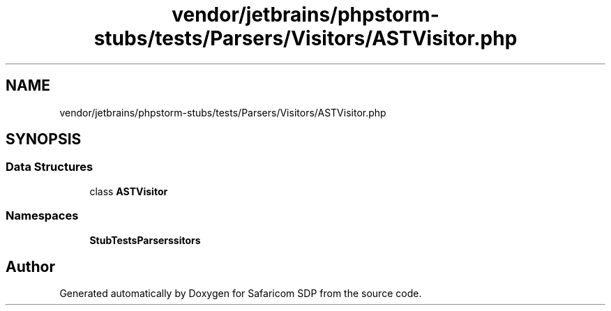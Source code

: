.TH "vendor/jetbrains/phpstorm-stubs/tests/Parsers/Visitors/ASTVisitor.php" 3 "Sat Sep 26 2020" "Safaricom SDP" \" -*- nroff -*-
.ad l
.nh
.SH NAME
vendor/jetbrains/phpstorm-stubs/tests/Parsers/Visitors/ASTVisitor.php
.SH SYNOPSIS
.br
.PP
.SS "Data Structures"

.in +1c
.ti -1c
.RI "class \fBASTVisitor\fP"
.br
.in -1c
.SS "Namespaces"

.in +1c
.ti -1c
.RI " \fBStubTests\\Parsers\\Visitors\fP"
.br
.in -1c
.SH "Author"
.PP 
Generated automatically by Doxygen for Safaricom SDP from the source code\&.
